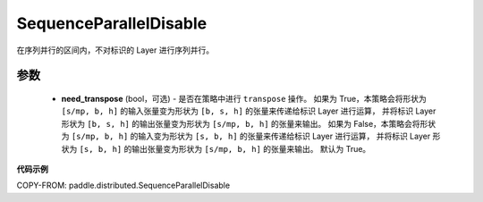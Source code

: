 .. _cn_api_paddle_distributed_SequenceParallelDisable:

SequenceParallelDisable
-------------------------------

.. py:class:: paddle.distributed.SequenceParallelDisable(need_transpose=True)

在序列并行的区间内，不对标识的 Layer 进行序列并行。


参数
:::::::::
    - **need_transpose** (bool，可选) - 是否在策略中进行 ``transpose`` 操作。
      如果为 True，本策略会将形状为 ``[s/mp, b, h]`` 的输入张量变为形状为 ``[b, s, h]`` 的张量来传递给标识 Layer 进行运算，
      并将标识 Layer 形状为 ``[b, s, h]`` 的输出张量变为形状为 ``[s/mp, b, h]`` 的张量来输出。
      如果为 False，本策略会将形状为 ``[s/mp, b, h]`` 的输入变为形状为 ``[s, b, h]`` 的张量来传递给标识 Layer 进行运算，
      并将标识 Layer 形状为 ``[s, b, h]`` 的输出张量变为形状为 ``[s/mp, b, h]`` 的张量来输出。
      默认为 True。


**代码示例**

COPY-FROM: paddle.distributed.SequenceParallelDisable

